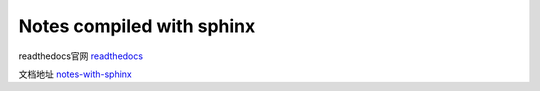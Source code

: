 Notes compiled with sphinx
=========================

readthedocs官网 `readthedocs <https://readthedocs.org/>`_

文档地址 `notes-with-sphinx <https://notes-with-sphinx.readthedocs.io/en/latest/index.html>`_
